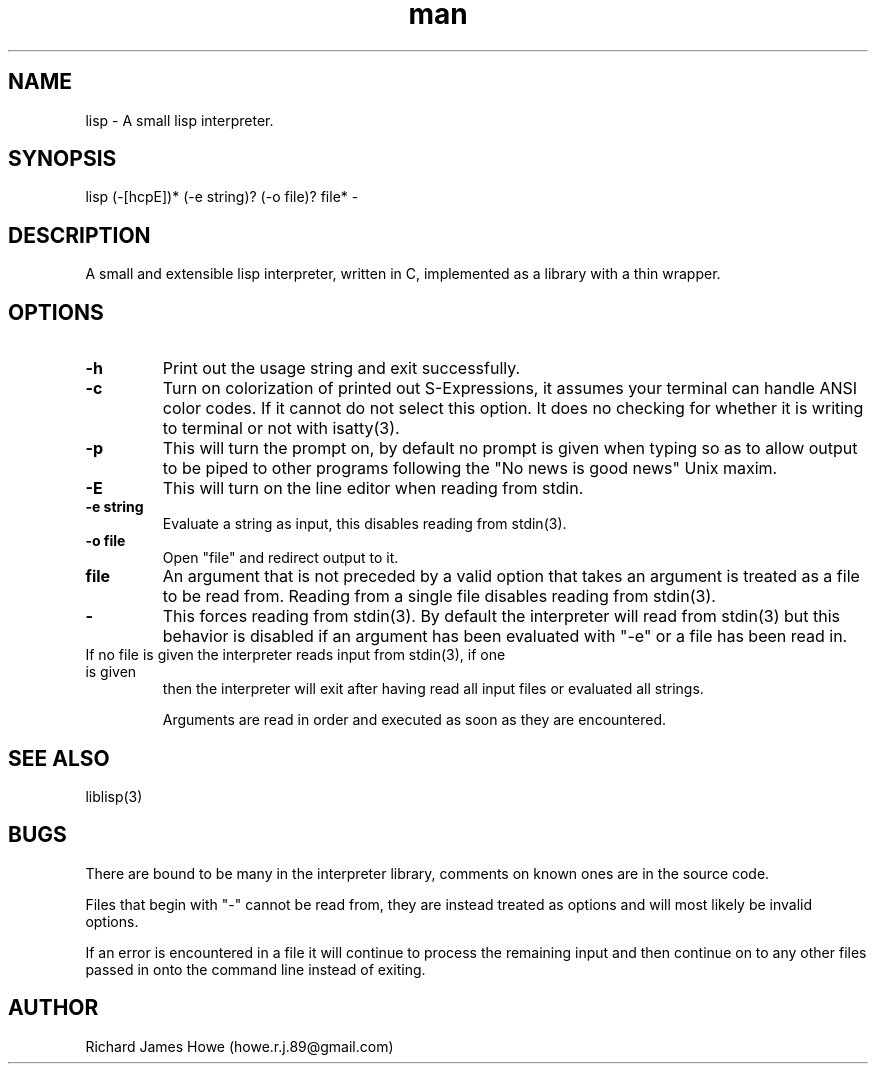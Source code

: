.\" Manpage for a small lisp interpreter
.\" Contact howe.r.j.89@gmail.com to correct errors or typos.
.TH man 1 "Last Change: JUN 2015" "1.0.0" "lisp man page"
.SH NAME
lisp \- A small lisp interpreter.
.SH SYNOPSIS
lisp (-[hcpE])* (-e string)? (-o file)? file* -
.SH DESCRIPTION
A small and extensible lisp interpreter, written in C, implemented as a library
with a thin wrapper.
.SH OPTIONS

.TP
.B -h
Print out the usage string and exit successfully.

.TP
.B -c
Turn on colorization of printed out S-Expressions, it assumes your terminal can
handle ANSI color codes. If it cannot do not select this option. It does no
checking for whether it is writing to terminal or not with isatty(3).

.TP
.B -p
This will turn the prompt on, by default no prompt is given when typing so as
to allow output to be piped to other programs following the "No news is good
news" Unix maxim.

.TP
.B -E
This will turn on the line editor when reading from stdin.

.TP
.B -e string
Evaluate a string as input, this disables reading from stdin(3).

.TP
.B -o file
Open "file" and redirect output to it.

.TP
.B file
An argument that is not preceded by a valid option that takes an argument is 
treated as a file to be read from. Reading from a single file disables reading
from stdin(3).

.TP
.B -
This forces reading from stdin(3). By default the interpreter will read from
stdin(3) but this behavior is disabled if an argument has been evaluated with
"-e" or a file has been read in.

.TP
If no file is given the interpreter reads input from stdin(3), if one is given
then the interpreter will exit after having read all input files or evaluated
all strings.

Arguments are read in order and executed as soon as they are encountered.

.SH SEE ALSO
liblisp(3)
.SH BUGS
There are bound to be many in the interpreter library, comments on known ones
are in the source code. 

Files that begin with "-" cannot be read from, they are instead treated as
options and will most likely be invalid options.

If an error is encountered in a file it will continue to process the remaining
input and then continue on to any other files passed in onto the command line
instead of exiting.

.SH AUTHOR
Richard James Howe (howe.r.j.89@gmail.com)
